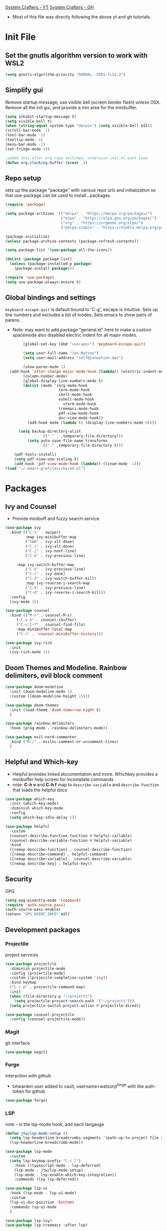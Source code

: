 :PROPERTIES:
:ab_switch: nil
:END:
#+PROPERTY: header-args:emacs-lisp :tangle ~/.emacs-profiles/old/init.el :mkdirp true
#+PROPERTY: profile: ("old" . ((user-emacs-directory . "~/.emacs-profiles/old")))
[[https://www.youtube.com/channel/UCAiiOTio8Yu69c3XnR7nQBQ][System Crafters - YT]]
[[https://github.com/daviwil/emacs-from-scratch][System Crafters - GH]]

- Most of this file was directly following the above yt and gh tutorials.
 
* Init File
** Set the gnutls algorithm version to work with WSL2
#+begin_src emacs-lisp
(setq gnutls-algorithm-priority "NORMAL:-VERS-TLS1.3")

#+end_src
** Simplify gui
Remove startup message, use visible bell (screen border flash) unless OSX. Remove all the init gui, and provide a min area for the minibuffer. 
#+begin_src emacs-lisp
(setq inhibit-startup-message t)
(setq visible-bell t)                      
(when (string-equal system-type "darwin") (setq visible-bell nil))
(scroll-bar-mode -1)
(tool-bar-mode -1)
(tooltip-mode -1)
(menu-bar-mode -1)
(set-fringe-mode 10)

;added this after org repo switched, otherwise init.el wont load
(defun org-clocking-buffer (&rest _))
#+end_src
** Repo setup
sets up the package "package" with various repo urls and initialization so that use-package can be used to install...packages.
#+begin_src emacs-lisp
  (require 'package)

  (setq package-archives '(("melpa" . "https://melpa.org/packages/")
                           ("elpa" . "https://elpa.gnu.org/packages/")
                           ("org" . "https://orgmode.org/elpa/")
                           ("melpa-stable" . "https://stable.melpa.org/packages/")))

  (package-initialize)
  (unless package-archive-contents (package-refresh-contents))

  (setq package-list '(use-package all-the-icons))

  (dolist (package package-list)
    (unless (package-installed-p package)
      (package-install package)))

  (require 'use-package)
  (setq use-package-always-ensure t)

#+end_src
** Global bindings and settings
~keyboard-escape-quit~ is default bound to 'C-g', escape is intuitive. Sets up line numbers and excludes a list of modes. Sets emacs to show pairs of parens.
- Note: may want to add package "general.el" here to make a custom spacemode
 also disabled electric indent for all major modes.
#+begin_src emacs-lisp
        (global-set-key (kbd "<escape>") 'keyboard-escape-quit)

        (setq user-full-name "Jon Watson")
        (setq user-mail-address "self@jonwatson.dev") 

        (show-paren-mode 1)
  (add-hook 'after-change-major-mode-hook (lambda() (electric-indent-mode -1)))
        (column-number-mode)
        (global-display-line-numbers-mode t)
        (dolist (mode '(org-mode-hook
                        term-mode-hook
                        shell-mode-hook
                        eshell-mode-hook
                          vterm-mode-hook
                        treemacs-mode-hook
                        pdf-view-mode-hook
                        doc-view-mode-hook))
          (add-hook mode (lambda () (display-line-numbers-mode 0))))

      (setq backup-directory-alist
                `(("." . ,temporary-file-directory)))
          (setq auto-save-file-name-transforms
                `(("." ,temporary-file-directory t)))

    (pdf-tools-install)
    (setq pdf-view-use-scaling t)
    (add-hook 'pdf-view-mode-hook (lambda() (linum-mode -1)))
(load "~/.emacs-profiles/shared.el")
#+end_src
* Packages
**  Ivy and Counsel
- Provide minibuff and fuzzy search service
#+begin_src emacs-lisp
(use-package ivy
  :bind (("C-s" . swiper)
         :map ivy-minibuffer-map
         ("TAB" . ivy-alt-done)	
         ("C-l" . ivy-alt-done)
         ("C-j" . ivy-next-line)
         ("C-k" . ivy-previous-line)

	 :map ivy-switch-buffer-map
         ("C-k" . ivy-previous-line)
         ("C-l" . ivy-done)
         ("C-d" . ivy-switch-buffer-kill)
         :map ivy-reverse-i-search-map
         ("C-k" . ivy-previous-line)
         ("C-d" . ivy-reverse-i-search-kill))
  :config
  (ivy-mode 1))

(use-package counsel
  :bind (("M-x" . counsel-M-x)
	 ("C-x b" . counsel-ibuffer)
	 ("C-x C-f" . counsel-find-file)
	 :map minibuffer-local-map
	 ("C-r" . 'counsel-minibuffer-history)))

(use-package ivy-rich
  :init
  (ivy-rich-mode 1))

#+end_src
**  Doom Themes and Modeline. Rainbow delimiters, evil block comment
#+begin_src emacs-lisp
(use-package doom-modeline
  :init (doom-modeline-mode 1)
  :custom ((doom-modeline-height 15)))

(use-package doom-themes
  :init (load-theme 'doom-tomorrow-night t)
  )

(use-package rainbow-delimiters
  :hook (prog-mode . rainbow-delimiters-mode))

(use-package evil-nerd-commenter
  :bind ("M-/" . evilnc-comment-or-uncomment-lines)
  )

#+end_src
** Helpful and Which-key
- Helpful provides linked documentation and more. Whichkey provides a minibuffer help screen for incomplete commands
- note: *C-h v* and *C-h f* map to ~describe-variable~ and ~describe-function~ that loads the helpful docs
#+begin_src emacs-lisp
(use-package which-key
  :init (which-key-mode)
  :diminish which-key-mode
  :config
  (setq which-key-idle-delay 1))

(use-package helpful
  :custom
  (counsel-describe-function-function #'helpful-callable)
  (counsel-describe-variable-function #'helpful-variable)
  :bind
  ([remap describe-function] . counsel-describe-function)
  ([remap describe-command] . helpful-command)
  ([remap describe-variable] . counsel-describe-variable)
  ([remap describe-key] . helpful-key))

#+end_src
** Security
GPG
#+begin_src emacs-lisp
(setq epg-pinentry-mode 'loopback)
(require 'auth-source-pass)
(auth-source-pass-enable)
(setenv "GPG_AGENT_INFO" nil)

#+end_src
** Development packages
*** Projectile
project services
#+begin_src emacs-lisp
(use-package projectile
  :diminish projectile-mode
  :config (projectile-mode)
  :custom ((projecile-completion-system 'ivy))
  :bind-keymap
  ("C-c p" . projectile-command-map)
  :init
  (when (file-directory-p "~/projects")
    (setq projectile-project-search-path '("~/projects")))
  (setq projectile-switch-project-action #'projectile-dired))

(use-package counsel-projectile
  :config (counsel-projectile-mode))

#+end_src
*** Magit
git interface
#+begin_src emacs-lisp
(use-package magit)

#+end_src
*** Forge
interaction with github
- bitwarden user added to vault, username=watsonjt^forge with the auth-token for github
#+begin_src emacs-lisp
(use-package forge)

#+end_src
*** LSP
note - in the lsp-mode hook, add each langauge
#+begin_src emacs-lisp
(defun jtw/lsp-mode-setup ()
  (setq lsp-headerline-breadcrumbs-segments '(path-up-to-project file symbols))
  (lsp-headerline-breadcrumb-mode))

(use-package lsp-mode
  :custom
  (setq lsp-keymap-prefix "C-c l")
    :hook ((typescript-mode . lsp-deferred)
    (lsp-mode . jtw/lsp-mode-setup)
    (lsp-mode . lsp-enable-which-key-integration))
    :commands (lsp lsp-deferred))

(use-package lsp-ui
  :hook (lsp-mode . lsp-ui-mode)
  :custom
  (lsp-ui-doc-position 'bottom)
  :commands lsp-ui-mode
  )

(use-package lsp-ivy)
(use-package lsp-treemacs :after lsp)

(use-package which-key
    :config
    (which-key-mode))

#+end_src
*** DAP
#+begin_src emacs-lisp
  (use-package dap-mode)
  (setq dap-auto-configure-features '(sessions locals controls tooltip))
  (require 'dap-gdb-lldb)
  (dap-gdb-lldb-setup)
  (dap-register-debug-template "Rust::GDB Run Configuration"
                                 (list :type "gdb"
                                       :request "launch"
                                       :name "GDB::Run"
				      :environment-variables '(("RUST_BACKTRACE" . "1"))
                               :gdbpath (expand-file-name "~/.cargo/bin/rust-gdb")
                                       :target "${workspaceFolder}/target/debug/${workspaceFolderBasename}"
                                       :cwd "${workspaceFolder}"))

#+end_src
*** Completion
<enter>/<Ret> is default bind for completion, this sets it to <tab>
#+begin_src emacs-lisp
(use-package company
  :after lsp-mode
  :hook (lsp-mode . company-mode)
  :bind (:map company-active-map
         ("<tab>" . company-complete-selection))
        (:map lsp-mode-map
         ("<tab>" . company-indent-or-complete-common))
  :custom
  (company-minimum-prefix-length 1)
  (company-idle-delay 0.0))

(use-package company-box
  :hook (company-mode . company-box-mode))

#+end_src
*** Comment region
#+begin_src emacs-lisp
(use-package evil-nerd-commenter
  :bind ("M-/" . evilnc-comment-or-uncomment-lines)
  )
#+end_src
** Language Packages
*** Typescript
#+begin_src emacs-lisp
(use-package typescript-mode
  :mode "\\.ts\\'"
  :hook (typescript-mode . lsp)
  :config
  (setq typescript-indent-level 2)
  (require 'dap-node)
  (dap-node-setup))

#+end_src
*** Rust
#+begin_src emacs-lisp
(use-package flycheck-rust)
(use-package rustic)

#+end_src
*** C++
#+begin_src elisp
(use-package ccls
:custom
(setq ccls-executable "/usr/local/bin/ccls"))
#+end_src
*** Python
#+begin_src emacs-lisp
(use-package lsp-python-ms
  :ensure t
  :init (setq lsp-python-ms-auto-install-server t)
  :hook (python-mode . (lambda ()
                          (require 'lsp-python-ms)
                          (lsp))))
#+end_src
*** Dhall
#+begin_src emacs-lisp
(use-package dhall-mode
  :ensure t
  :mode "\\.dhall\\'")
#+end_src
*** Guile
#+begin_src emacs-lisp
  (use-package geiser
    :ensure t
    :defer t
    :defines geiser-guile-binary
    :functions geiser-impl--set-buffer-implementation
    :commands (geiser run-geiser)
    :config
    ;; Send the argument of `run-geiser' to
    ;; `geiser-impl--set-buffer-implementation' BEFORE `run-geiser' is
    ;; ran. As I had to set the Scheme implementation by hand otherwise
    ;; with `geiser-set-scheme'
    (advice-add 'run-geiser :before #'geiser-impl--set-buffer-implementation)
(setq geiser-default-implementation 'guile)
(setq geiser-guile-binary "/usr/bin/guile")) ; Use the latest guile
#+end_src
** Orgmode
*** Utility functions
#+begin_src emacs-lisp

     (setq jtw/workout-start-date "2021-11-17")

     (defun jtw/workout-tbl-align()
       (when (string= (plist-get org-capture-plist :key) "w")
       (with-current-buffer (find-file-noselect (expand-file-name "~/.org/s1/workout.org"))
       (org-table-map-tables 'org-table-align))))

     (add-hook 'org-capture-after-finalize-hook 'jtw/workout-tbl-align)

   (defun jtw/workout-switch()
   (let* ((buf (find-file-noselect (expand-file-name "~/.org/s1/workout.org")))
          (pom (org-find-exact-headline-in-buffer "Notes" buf 'pos))
          (switch (org-entry-get pom "ab_switch")))
   (if (string= switch "t")
          (progn (org-entry-put pom "ab_switch" "nil")(with-current-buffer buf (save-buffer)) "Workout B")(progn (org-entry-put pom "ab_switch" "t")(with-current-buffer buf (save-buffer)) "Workout A"))
     )
   )
     (defun jtw/workout-selector()
         (let ((workout
                (jtw/workout-switch))
               (buf (find-file-noselect (expand-file-name "~/.org/s1/workout.org"))))
           (with-current-buffer buf
     (goto-char (org-find-exact-headline-in-buffer workout buf 'pos))
     (forward-line 2)
     (goto-char (org-table-end)))))

           (defun jtw/workout-table-line()
                    (if (eq (% (org-time-stamp-to-now jtw/workout-start-date) 2) 0)
               (let* ((workout "Workout A")
                      (prompts '("squat" "bench-press" "barbell-row"))
                      (e1 (read-string (concat "squat" ": ")))
                      (e2 (read-string (concat "bench-press" ": ")))
                      (e3 (read-string (concat "barbell-row" ": "))))
                 (concat "|"  (format-time-string "%Y-%m-%d") "|" e1 "|" e2 "|" e3 "|"))
             (let* ((workout "Workout B")
                      (e1 (read-string (concat "squat" ": ")))
                      (e2 (read-string (concat "overhead-press" ": ")))
                      (e3 (read-string (concat "deadlift" ": "))))
               (concat "|" (format-time-string "%Y-%m-%d") "|" e1 "|" e2 "|" e3 "|"))))

                (defun jtw/org-mode-setup ()
                  (org-indent-mode)
                  (variable-pitch-mode 1)
                  (auto-fill-mode 0)
                  (visual-line-mode 1))

                (defun jtw/org-font-setup ()
                  (font-lock-add-keywords 'org-mode
                                          '(("^ *\\([-]\\) "
                                             (0 (prog1 () (compose-region (match-beginning 1) (match-end 1) ""))))))

                  (dolist (face '((org-level-1 . 1.2)
                                  (org-level-2 . 1.1)
                                  (org-level-3 . 1.05)
                                  (org-level-4 . 1.0)
                                  (org-level-5 . 1.1)
                                  (org-level-6 . 1.1)
                                  (org-level-7 . 1.1)
                                  (org-level-8 . 1.1)))
                    (set-face-attribute (car face) nil :font "Cantarell" :weight 'regular :height (cdr face)))


                  (set-face-attribute 'org-block nil :foreground nil :inherit 'fixed-pitch)
                  (set-face-attribute 'org-code nil   :inherit '(shadow fixed-pitch))
                  (set-face-attribute 'org-table nil   :inherit '(shadow fixed-pitch))
                  (set-face-attribute 'org-verbatim nil :inherit '(shadow fixed-pitch))
                  (set-face-attribute 'org-special-keyword nil :inherit '(font-lock-comment-face fixed-pitch))
                  (set-face-attribute 'org-meta-line nil :inherit '(font-lock-comment-face fixed-pitch))
                  (set-face-attribute 'org-checkbox nil :inherit 'fixed-pitch))

                (defun jtw/org-mode-visual-fill()
                  (setq visual-fill-column-width 80)
                  (visual-fill-column-mode 1))

                (defun jtw/org-find-heading-in-datetree ()
                  (org-datetree-find-date-create (calendar-current-date))
                  (goto-char (point-at-eol))
                  (when (not (re-search-forward
                              (format org-complex-heading-regexp-format
                                      (regexp-quote "LOG")) nil t))
                    (insert "\n**** LOG\n"))
                  (goto-char (point-max)))

#+end_src

*** Org Setup
- Sets agenda files, todo keywords, default tags, capture templates, capture refile locations, and some formatting and view styles.
#+begin_src emacs-lisp
  (use-package org
    :hook (org-mode . org-modern-mode)
    :bind (("C-c c c" . org-capture))
    :config
    (setq org-ellipsis " ▾")
    (setq org-agenda-start-with-log-mode t)
    (setq org-log-done 'time)
    (setq org-log-into-drawer t)

    (require 'org-habit)
    (add-to-list 'org-modules 'org-habit)
    (setq org-habit-graph-column 60)

    (setq org-hide-emphasis-markers t)
    (setq org-src-preserve-indentation t)
    (jtw/org-font-setup)

    (setq org-todo-keywords
        '(
          (sequence "|"  "STORY(s)" "BACKLOG(b)")
          (sequence "TODO(t)" "DOING(o!)" "|" "DONE(d!)")
          (sequence "WAITING(w@/!)" "|" "DELEGATED(l@/!)" "DELAYED(a@/!)"  "DEAD(c!/@)")
          ))
    (setq org-tag-alist
      '((:startgrouptag)
         ("location")
         (:grouptags)
         ("@away" . ?A)
         ("@home" . ?H)
         ("@work" . ?W)
         ("@univ" . ?U)
         (:endgrouptag)
         ("agenda" . ?a)
         ("planning" . ?p)
         ("publish" . ?P)
         ("goal" . ?g)
         ("note" . ?n)
         ("idea" . ?i)))
   (setq org-refile-use-outline-path t)
   (setq org-refile-targets
      '(("~/.org/archive.org" :maxlevel . 1)))
    (advice-add 'org-refile :after 'org-save-all-org-buffers)

   (setq org-capture-templates
         '(
           ("t" "task" entry (file "~/.org/tasks.org")
           "***** TODO %?" :empty-lines 1)
           ("l" "daily log" plain (file+function "~/.org/daily.org" jtw/org-find-heading-in-datetree)
            "- %T - %?")
           ("n" "note" entry (file "~/.org/notes.org")
            "* %? %t")
           ("w" "workout" plain (file+function "~/.org/s1/workout.org" jtw/workout-selector) "%(jtw/workout-table-line)" :immediate-finish t :jump-to-captured t)
          ("r" "cardio" table-line (file+headline "~/.org/s1/workout.org" "Cardio") "|%t|%^{activity?|walk|run|cycle}|%^{duration?|0}|%^{distance?|0}|" :immediate-finish t :jump-to-captured t)
          )))

  (use-package visual-fill-column
    :hook (org-mode . jtw/org-mode-visual-fill))

  (use-package org-bullets
    :unless (string= window-system nil)
    :after org
    :hook (org-mode . org-bullets-mode)
    :custom
    (org-bullets-bullet-list '("◉" "○" "●" "○" "●" "○" "●")))

#+end_src
*** Org-Babel
- org-tempo is needed as of Org 9.2
- The function tangles our /emacs.org/ file on save
- Note - for each langauge add to the languages list.
#+begin_src emacs-lisp
       (setq org-confirm-babel-evaluate nil)
       (setq image-use-external-converter t)
       (org-babel-do-load-languages
         'org-babel-load-languages
         '((emacs-lisp . t)
           (shell . t)
           (typescript . t)
           (python . t)
           (rust . t)
           (C . t) ;;this enables c, C++, D
           (scheme . t)
           (gnuplot . t)
           (sagemath . t)))

       (push '("conf-unix" . conf-unix) org-src-lang-modes)

       ;; This is needed as of Org 9.2
       (require 'org-tempo)

       (add-to-list 'org-structure-template-alist '("sh" . "src shell"))
       (add-to-list 'org-structure-template-alist '("el" . "src emacs-lisp"))
       (add-to-list 'org-structure-template-alist '("ty" . "src typescript"))
       (add-to-list 'org-structure-template-alist '("py" . "src python"))
       (add-to-list 'org-structure-template-alist '("rs" . "src rust"))
       (add-to-list 'org-structure-template-alist '("gp" . "src gnuplot"))
       (add-to-list 'org-structure-template-alist '("sm" . "src sage"))
       (add-to-list 'org-structure-template-alist '("sc" . "src scheme"))
       ;;auto-reload emacs conf
       ;; (defun jtw/org-babel-tangle-config ()
       ;;   (when (string-equal (buffer-file-name)
       ;;                       (expand-file-name "~/.org-data/dev/configs/emacs.org"))
       ;;     (let ((org-confirm-babel-evaluate nil))
       ;;       (org-babel-tangle))))

       ;; (add-hook 'org-mode-hook (lambda () (add-hook 'after-save-hook #'jtw/org-babel-tangle-config)))

#+end_src
#+BEGIN_COMMENT
*** Org-Roam
- Install org-noter
#+begin_src emacs-lisp
  (add-to-list 'auto-mode-alist '("\\.epub\\'" . nov-mode))
  (setq nov-text-width 80)

  (use-package org-roam
   :ensure t
   :after org
   :init
   (setq org-roam-v2-ack t)
   :hook
   (after-init . org-roam-db-autosync-mode)
   :custom
   (org-roam-directory "~/.org-data/ztl")
   (org-roam-capture-templates '(
        ("d" "default" plain "%?" :target
  (file+head "%<%Y%m%d%H%M%S>-${slug}.org" "#+title: ${title}\n")
  :unnarrowed t)))
   :bind (:map org-roam-db-autosync-mode
                (("C-c n l" . org-roam)
                 ("C-c n f" . org-roam-find-file)
                 ("C-c n g" . org-roam-graph)
                 ("C-c n c" . org-roam-capture))
                :map org-mode-map
                (("C-c n i" . org-roam-insert))
                (("C-c n I" . org-roam-insert-immediate))))

(add-to-list 'display-buffer-alist
             '("\\*org-roam\\*"
               (display-buffer-in-direction)
               (direction . right)
               (window-width . 0.33)
               (window-height . fit-window-to-buffer)))

#+end_src
*** Org-Noter
#+begin_src emacs-lisp
(use-package org-noter
  :ensure t
  :after org
  :custom
  (org-noter-notes-search-path (list "~/.org-data/lib/notes"))
  (org-noter-auto-save-last-location t)
  (org-noter-default-notes-file-names (list "notes.org"))
  (require 'org-noter-pdftools))

(use-package org-pdftools
  :hook (org-mode . org-pdftools-setup-link))

(use-package org-noter-pdftools
  :after org-noter
  :config
  ;; Add a function to ensure precise note is inserted
  (defun org-noter-pdftools-insert-precise-note (&optional toggle-no-questions)
    (interactive "P")
    (org-noter--with-valid-session
     (let ((org-noter-insert-note-no-questions (if toggle-no-questions
                                                   (not org-noter-insert-note-no-questions)
                                                 org-noter-insert-note-no-questions))
           (org-pdftools-use-isearch-link t)
           (org-pdftools-use-freestyle-annot t))
       (org-noter-insert-note (org-noter--get-precise-info)))))

  ;; fix https://github.com/weirdNox/org-noter/pull/93/commits/f8349ae7575e599f375de1be6be2d0d5de4e6cbf
  (defun org-noter-set-start-location (&optional arg)
    "When opening a session with this document, go to the current location.
With a prefix ARG, remove start location."
    (interactive "P")
    (org-noter--with-valid-session
     (let ((inhibit-read-only t)
           (ast (org-noter--parse-root))
           (location (org-noter--doc-approx-location (when (called-interactively-p 'any) 'interactive))))
       (with-current-buffer (org-noter--session-notes-buffer session)
         (org-with-wide-buffer
          (goto-char (org-element-property :begin ast))
          (if arg
              (org-entry-delete nil org-noter-property-note-location)
            (org-entry-put nil org-noter-property-note-location
                           (org-noter--pretty-print-location location))))))))
  (with-eval-after-load 'pdf-annot
    (add-hook 'pdf-annot-activate-handler-functions #'org-noter-pdftools-jump-to-note)))

#+end_src
*** Org-Ref
#+begin_src emacs-lisp
(use-package org-ref
 :ensure t
 :after org
 :init
 (setq reftex-default-bibliography '("~/lib/default.bib"))
 (setq org-ref-default-bibliography '("~/lib/default.bib"))
 (setq org-ref-pdf-directory '("~/lib"))
 :custom
 (org-latex-pdf-process
      '("pdflatex -shell-escape -interaction nonstopmode -output-directory %o %f"
	"bibtex %b"
	"pdflatex -shell-escape -interaction nonstopmode -output-directory %o %f"
	"pdflatex -shell-escape -interaction nonstopmode -output-directory %o %f"))
  (org-latex-logfiles-extensions (quote ("lof" "lot" "tex" "aux" "idx" "log" "out" "toc" "nav" "snm" "vrb" "dvi" "fdb_latexmk" "blg" "brf" "fls" "entoc" "ps" "spl" "bbl" "pygtex" "pygstyle"))))
 
#+end_src
#+END_COMMENT
** Terminal Emulators
*** vterm
vterm does not work on windows, it will work using WSL2.
vterm will be compiled on first use, and is typically faster and closer to a normal terminal
#+begin_src emacs-lisp
(unless (string= system-type "windows-nt") (use-package vterm
   :commands vterm
   :config
   (setq vterm-max-scrollback 10000)))

#+end_src
*** eshell
terminal emulated in elisp.
prefer this shell because it works in all environments
note - add any shell commands which modify their buffers to the visual command list
#+begin_src emacs-lisp
(defun efs/configure-eshell ()
  (add-hook 'eshell-pre-command-hook 'eshell-save-some-history)
  (add-to-list 'eshell-output-filter-functions 'eshell-truncate-buffer)
  (setq eshell-history-size         10000
        eshell-buffer-maximum-lines 10000
        eshell-hist-ignoredups t
        eshell-scroll-to-bottom-on-input t))

(use-package eshell-git-prompt)

(use-package eshell
  :hook (eshell-first-time-mode . efs/configure-eshell)
  :config
  (with-eval-after-load 'esh-opt
    (setq eshell-destroy-buffer-when-process-dies t)
    (setq eshell-visual-commands '("htop" "zsh" "less")))
  (eshell-git-prompt-use-theme 'powerline))

#+end_src
* Notes
** Need to output to stdout?
 - (print "stdout text here" #'external-debugging-output)
  
